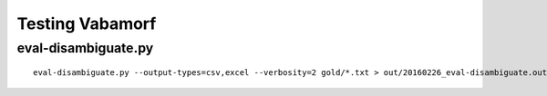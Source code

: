 Testing Vabamorf
================

eval-disambiguate.py
--------------------

::

    eval-disambiguate.py --output-types=csv,excel --verbosity=2 gold/*.txt > out/20160226_eval-disambiguate.out.txt
